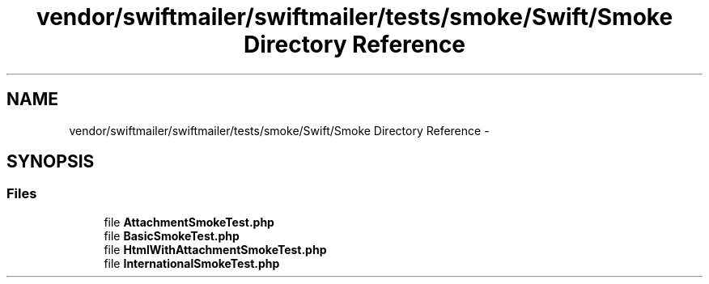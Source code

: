 .TH "vendor/swiftmailer/swiftmailer/tests/smoke/Swift/Smoke Directory Reference" 3 "Tue Apr 14 2015" "Version 1.0" "VirtualSCADA" \" -*- nroff -*-
.ad l
.nh
.SH NAME
vendor/swiftmailer/swiftmailer/tests/smoke/Swift/Smoke Directory Reference \- 
.SH SYNOPSIS
.br
.PP
.SS "Files"

.in +1c
.ti -1c
.RI "file \fBAttachmentSmokeTest\&.php\fP"
.br
.ti -1c
.RI "file \fBBasicSmokeTest\&.php\fP"
.br
.ti -1c
.RI "file \fBHtmlWithAttachmentSmokeTest\&.php\fP"
.br
.ti -1c
.RI "file \fBInternationalSmokeTest\&.php\fP"
.br
.in -1c
